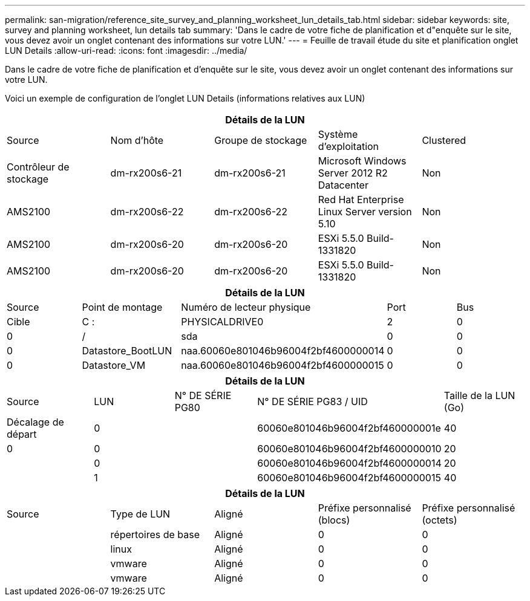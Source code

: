 ---
permalink: san-migration/reference_site_survey_and_planning_worksheet_lun_details_tab.html 
sidebar: sidebar 
keywords: site, survey and planning worksheet, lun details tab 
summary: 'Dans le cadre de votre fiche de planification et d"enquête sur le site, vous devez avoir un onglet contenant des informations sur votre LUN.' 
---
= Feuille de travail étude du site et planification onglet LUN Details
:allow-uri-read: 
:icons: font
:imagesdir: ../media/


[role="lead"]
Dans le cadre de votre fiche de planification et d'enquête sur le site, vous devez avoir un onglet contenant des informations sur votre LUN.

Voici un exemple de configuration de l'onglet LUN Details (informations relatives aux LUN)

|===
5+| Détails de la LUN 


 a| 
Source



 a| 
Nom d'hôte
 a| 
Groupe de stockage
 a| 
Système d'exploitation
 a| 
Clustered
 a| 
Contrôleur de stockage



 a| 
dm-rx200s6-21
 a| 
dm-rx200s6-21
 a| 
Microsoft Windows Server 2012 R2 Datacenter
 a| 
Non
 a| 
AMS2100



 a| 
dm-rx200s6-22
 a| 
dm-rx200s6-22
 a| 
Red Hat Enterprise Linux Server version 5.10
 a| 
Non
 a| 
AMS2100



 a| 
dm-rx200s6-20
 a| 
dm-rx200s6-20
 a| 
ESXi 5.5.0 Build-1331820
 a| 
Non
 a| 
AMS2100



 a| 
dm-rx200s6-20
 a| 
dm-rx200s6-20
 a| 
ESXi 5.5.0 Build-1331820
 a| 
Non
 a| 
AMS2100

|===
|===
5+| Détails de la LUN 


 a| 
Source



 a| 
Point de montage
 a| 
Numéro de lecteur physique
 a| 
Port
 a| 
Bus
 a| 
Cible



 a| 
C :
 a| 
PHYSICALDRIVE0
 a| 
2
 a| 
0
 a| 
0



 a| 
/
 a| 
sda
 a| 
0
 a| 
0
 a| 
0



 a| 
Datastore_BootLUN
 a| 
naa.60060e801046b96004f2bf4600000014
 a| 
0
 a| 
0
 a| 
0



 a| 
Datastore_VM
 a| 
naa.60060e801046b96004f2bf4600000015
 a| 
0
 a| 
0
 a| 
0

|===
|===
5+| Détails de la LUN 


 a| 
Source



 a| 
LUN
 a| 
N° DE SÉRIE PG80
 a| 
N° DE SÉRIE PG83 / UID
 a| 
Taille de la LUN (Go)
 a| 
Décalage de départ



 a| 
0
 a| 
 a| 
60060e801046b96004f2bf460000001e
 a| 
40
 a| 
0



 a| 
0
 a| 
 a| 
60060e801046b96004f2bf4600000010
 a| 
20
 a| 



 a| 
0
 a| 
 a| 
60060e801046b96004f2bf4600000014
 a| 
20
 a| 



 a| 
1
 a| 
 a| 
60060e801046b96004f2bf4600000015
 a| 
40
 a| 

|===
|===
5+| Détails de la LUN 


 a| 
Source



 a| 
Type de LUN
 a| 
Aligné
 a| 
Préfixe personnalisé (blocs)
 a| 
Préfixe personnalisé (octets)
 a| 



 a| 
répertoires de base
 a| 
Aligné
 a| 
0
 a| 
0
 a| 



 a| 
linux
 a| 
Aligné
 a| 
0
 a| 
0
 a| 



 a| 
vmware
 a| 
Aligné
 a| 
0
 a| 
0
 a| 



 a| 
vmware
 a| 
Aligné
 a| 
0
 a| 
0
 a| 

|===